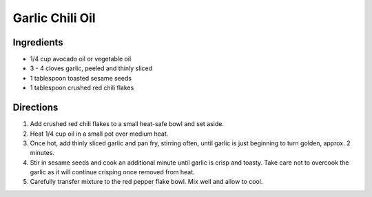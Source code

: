 Garlic Chili Oil
================

Ingredients
-----------

- 1/4 cup avocado oil or vegetable oil
- 3 - 4 cloves garlic, peeled and thinly sliced
- 1 tablespoon toasted sesame seeds
- 1 tablespoon crushed red chili flakes

Directions
----------

1. Add crushed red chili flakes to a small heat-safe bowl and set aside.
2. Heat 1/4 cup oil in a small pot over medium heat.
3. Once hot, add thinly sliced garlic and pan fry, stirring often, until
   garlic is just beginning to turn golden, approx. 2 minutes.
4. Stir in sesame seeds and cook an additional minute until garlic is crisp
   and toasty. Take care not to overcook the garlic as it will continue
   crisping once removed from heat.
5. Carefully transfer mixture to the red pepper flake bowl. Mix well and
   allow to cool.

